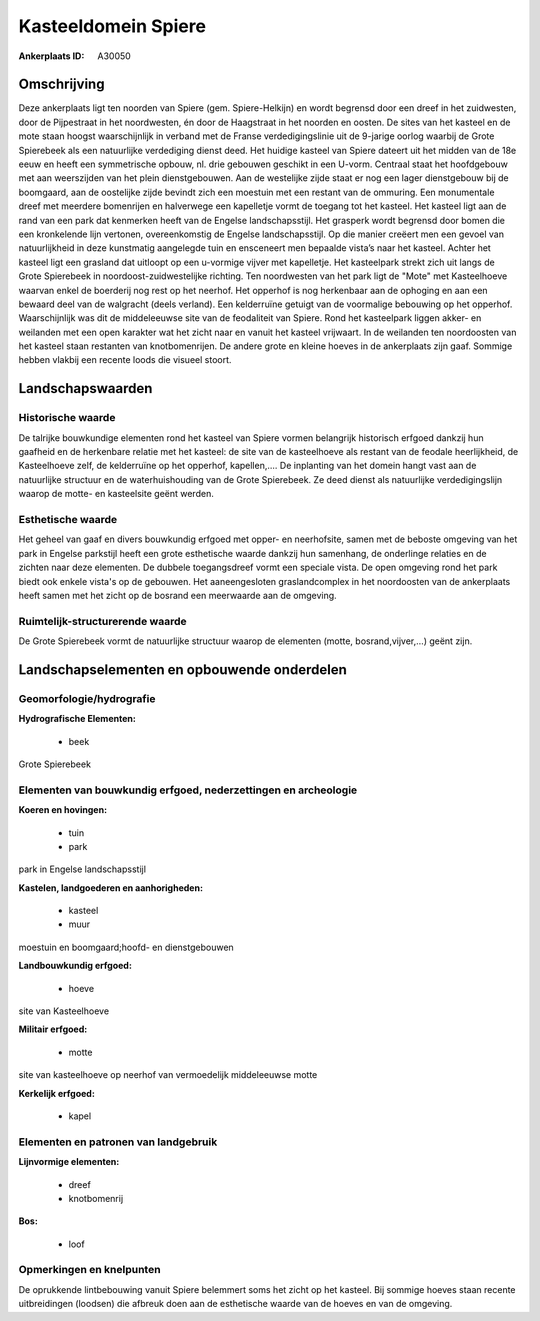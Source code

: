 Kasteeldomein Spiere
====================

:Ankerplaats ID: A30050




Omschrijving
------------

Deze ankerplaats ligt ten noorden van Spiere (gem. Spiere-Helkijn) en
wordt begrensd door een dreef in het zuidwesten, door de Pijpestraat in
het noordwesten, én door de Haagstraat in het noorden en oosten. De
sites van het kasteel en de mote staan hoogst waarschijnlijk in verband
met de Franse verdedigingslinie uit de 9-jarige oorlog waarbij de Grote
Spierebeek als een natuurlijke verdediging dienst deed. Het huidige
kasteel van Spiere dateert uit het midden van de 18e eeuw en heeft een
symmetrische opbouw, nl. drie gebouwen geschikt in een U-vorm. Centraal
staat het hoofdgebouw met aan weerszijden van het plein dienstgebouwen.
Aan de westelijke zijde staat er nog een lager dienstgebouw bij de
boomgaard, aan de oostelijke zijde bevindt zich een moestuin met een
restant van de ommuring. Een monumentale dreef met meerdere bomenrijen
en halverwege een kapelletje vormt de toegang tot het kasteel. Het
kasteel ligt aan de rand van een park dat kenmerken heeft van de Engelse
landschapsstijl. Het grasperk wordt begrensd door bomen die een
kronkelende lijn vertonen, overeenkomstig de Engelse landschapsstijl. Op
die manier creëert men een gevoel van natuurlijkheid in deze kunstmatig
aangelegde tuin en ensceneert men bepaalde vista’s naar het kasteel.
Achter het kasteel ligt een grasland dat uitloopt op een u-vormige
vijver met kapelletje. Het kasteelpark strekt zich uit langs de Grote
Spierebeek in noordoost-zuidwestelijke richting. Ten noordwesten van het
park ligt de "Mote" met Kasteelhoeve waarvan enkel de boerderij nog rest
op het neerhof. Het opperhof is nog herkenbaar aan de ophoging en aan
een bewaard deel van de walgracht (deels verland). Een kelderruïne
getuigt van de voormalige bebouwing op het opperhof. Waarschijnlijk was
dit de middeleeuwse site van de feodaliteit van Spiere. Rond het
kasteelpark liggen akker- en weilanden met een open karakter wat het
zicht naar en vanuit het kasteel vrijwaart. In de weilanden ten
noordoosten van het kasteel staan restanten van knotbomenrijen. De
andere grote en kleine hoeves in de ankerplaats zijn gaaf. Sommige
hebben vlakbij een recente loods die visueel stoort.



Landschapswaarden
-----------------


Historische waarde
~~~~~~~~~~~~~~~~~~


De talrijke bouwkundige elementen rond het kasteel van Spiere vormen
belangrijk historisch erfgoed dankzij hun gaafheid en de herkenbare
relatie met het kasteel: de site van de kasteelhoeve als restant van de
feodale heerlijkheid, de Kasteelhoeve zelf, de kelderruïne op het
opperhof, kapellen,.... De inplanting van het domein hangt vast aan de
natuurlijke structuur en de waterhuishouding van de Grote Spierebeek. Ze
deed dienst als natuurlijke verdedigingslijn waarop de motte- en
kasteelsite geënt werden.

Esthetische waarde
~~~~~~~~~~~~~~~~~~

Het geheel van gaaf en divers bouwkundig erfgoed
met opper- en neerhofsite, samen met de beboste omgeving van het park in
Engelse parkstijl heeft een grote esthetische waarde dankzij hun
samenhang, de onderlinge relaties en de zichten naar deze elementen. De
dubbele toegangsdreef vormt een speciale vista. De open omgeving rond
het park biedt ook enkele vista's op de gebouwen. Het aaneengesloten
graslandcomplex in het noordoosten van de ankerplaats heeft samen met
het zicht op de bosrand een meerwaarde aan de omgeving.


Ruimtelijk-structurerende waarde
~~~~~~~~~~~~~~~~~~~~~~~~~~~~~~~~

De Grote Spierebeek vormt de natuurlijke structuur waarop de
elementen (motte, bosrand,vijver,…) geënt zijn.



Landschapselementen en opbouwende onderdelen
--------------------------------------------



Geomorfologie/hydrografie
~~~~~~~~~~~~~~~~~~~~~~~~~


**Hydrografische Elementen:**

 * beek


Grote Spierebeek

Elementen van bouwkundig erfgoed, nederzettingen en archeologie
~~~~~~~~~~~~~~~~~~~~~~~~~~~~~~~~~~~~~~~~~~~~~~~~~~~~~~~~~~~~~~~

**Koeren en hovingen:**

 * tuin
 * park


park in Engelse landschapsstijl

**Kastelen, landgoederen en aanhorigheden:**

 * kasteel
 * muur


moestuin en boomgaard;hoofd- en dienstgebouwen

**Landbouwkundig erfgoed:**

 * hoeve


site van Kasteelhoeve

**Militair erfgoed:**

 * motte


site van kasteelhoeve op neerhof van vermoedelijk middeleeuwse motte

**Kerkelijk erfgoed:**

 * kapel


Elementen en patronen van landgebruik
~~~~~~~~~~~~~~~~~~~~~~~~~~~~~~~~~~~~~

**Lijnvormige elementen:**

 * dreef
 * knotbomenrij

**Bos:**

 * loof



Opmerkingen en knelpunten
~~~~~~~~~~~~~~~~~~~~~~~~~


De oprukkende lintbebouwing vanuit Spiere belemmert soms het zicht op
het kasteel. Bij sommige hoeves staan recente uitbreidingen (loodsen)
die afbreuk doen aan de esthetische waarde van de hoeves en van de
omgeving.
